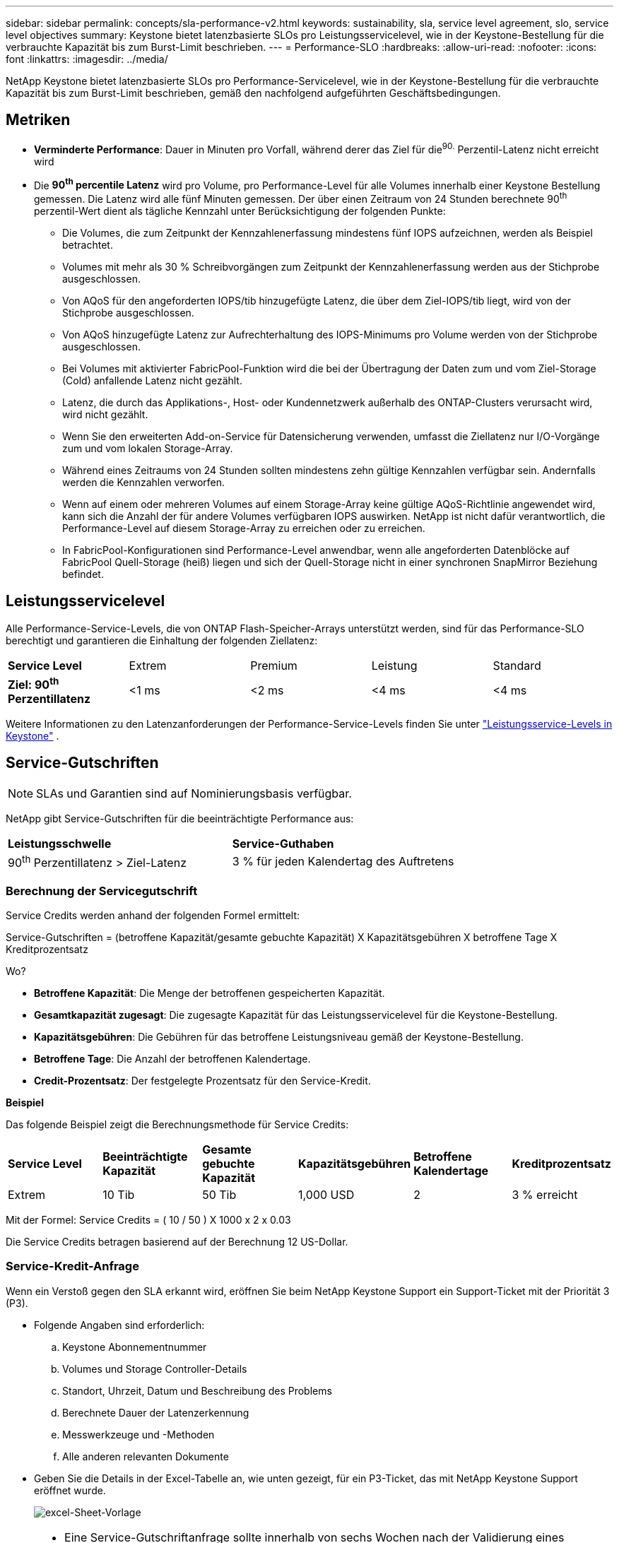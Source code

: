 ---
sidebar: sidebar 
permalink: concepts/sla-performance-v2.html 
keywords: sustainability, sla, service level agreement, slo, service level objectives 
summary: Keystone bietet latenzbasierte SLOs pro Leistungsservicelevel, wie in der Keystone-Bestellung für die verbrauchte Kapazität bis zum Burst-Limit beschrieben. 
---
= Performance-SLO
:hardbreaks:
:allow-uri-read: 
:nofooter: 
:icons: font
:linkattrs: 
:imagesdir: ../media/


[role="lead"]
NetApp Keystone bietet latenzbasierte SLOs pro Performance-Servicelevel, wie in der Keystone-Bestellung für die verbrauchte Kapazität bis zum Burst-Limit beschrieben, gemäß den nachfolgend aufgeführten Geschäftsbedingungen.



== Metriken

* *Verminderte Performance*: Dauer in Minuten pro Vorfall, während derer das Ziel für die^90.^ Perzentil-Latenz nicht erreicht wird
* Die *90^th^ percentile Latenz* wird pro Volume, pro Performance-Level für alle Volumes innerhalb einer Keystone Bestellung gemessen. Die Latenz wird alle fünf Minuten gemessen. Der über einen Zeitraum von 24 Stunden berechnete 90^th^ perzentil-Wert dient als tägliche Kennzahl unter Berücksichtigung der folgenden Punkte:
+
** Die Volumes, die zum Zeitpunkt der Kennzahlenerfassung mindestens fünf IOPS aufzeichnen, werden als Beispiel betrachtet.
** Volumes mit mehr als 30 % Schreibvorgängen zum Zeitpunkt der Kennzahlenerfassung werden aus der Stichprobe ausgeschlossen.
** Von AQoS für den angeforderten IOPS/tib hinzugefügte Latenz, die über dem Ziel-IOPS/tib liegt, wird von der Stichprobe ausgeschlossen.
** Von AQoS hinzugefügte Latenz zur Aufrechterhaltung des IOPS-Minimums pro Volume werden von der Stichprobe ausgeschlossen.
** Bei Volumes mit aktivierter FabricPool-Funktion wird die bei der Übertragung der Daten zum und vom Ziel-Storage (Cold) anfallende Latenz nicht gezählt.
** Latenz, die durch das Applikations-, Host- oder Kundennetzwerk außerhalb des ONTAP-Clusters verursacht wird, wird nicht gezählt.
** Wenn Sie den erweiterten Add-on-Service für Datensicherung verwenden, umfasst die Ziellatenz nur I/O-Vorgänge zum und vom lokalen Storage-Array.
** Während eines Zeitraums von 24 Stunden sollten mindestens zehn gültige Kennzahlen verfügbar sein. Andernfalls werden die Kennzahlen verworfen.
** Wenn auf einem oder mehreren Volumes auf einem Storage-Array keine gültige AQoS-Richtlinie angewendet wird, kann sich die Anzahl der für andere Volumes verfügbaren IOPS auswirken. NetApp ist nicht dafür verantwortlich, die Performance-Level auf diesem Storage-Array zu erreichen oder zu erreichen.
** In FabricPool-Konfigurationen sind Performance-Level anwendbar, wenn alle angeforderten Datenblöcke auf FabricPool Quell-Storage (heiß) liegen und sich der Quell-Storage nicht in einer synchronen SnapMirror Beziehung befindet.






== Leistungsservicelevel

Alle Performance-Service-Levels, die von ONTAP Flash-Speicher-Arrays unterstützt werden, sind für das Performance-SLO berechtigt und garantieren die Einhaltung der folgenden Ziellatenz:

|===


| *Service Level* | Extrem | Premium | Leistung | Standard 


 a| 
*Ziel: 90^th^ Perzentillatenz*
| <1 ms | <2 ms | <4 ms | <4 ms 
|===
Weitere Informationen zu den Latenzanforderungen der Performance-Service-Levels finden Sie unter link:../concepts/service-levels.html["Leistungsservice-Levels in Keystone"] .



== Service-Gutschriften


NOTE: SLAs und Garantien sind auf Nominierungsbasis verfügbar.

NetApp gibt Service-Gutschriften für die beeinträchtigte Performance aus:

|===


| *Leistungsschwelle* | *Service-Guthaben* 


 a| 
90^th^ Perzentillatenz > Ziel-Latenz
| 3 % für jeden Kalendertag des Auftretens 
|===


=== Berechnung der Servicegutschrift

Service Credits werden anhand der folgenden Formel ermittelt:

Service-Gutschriften = (betroffene Kapazität/gesamte gebuchte Kapazität) X Kapazitätsgebühren X betroffene Tage X Kreditprozentsatz

Wo?

* *Betroffene Kapazität*: Die Menge der betroffenen gespeicherten Kapazität.
* *Gesamtkapazität zugesagt*: Die zugesagte Kapazität für das Leistungsservicelevel für die Keystone-Bestellung.
* *Kapazitätsgebühren*: Die Gebühren für das betroffene Leistungsniveau gemäß der Keystone-Bestellung.
* *Betroffene Tage*: Die Anzahl der betroffenen Kalendertage.
* *Credit-Prozentsatz*: Der festgelegte Prozentsatz für den Service-Kredit.


*Beispiel*

Das folgende Beispiel zeigt die Berechnungsmethode für Service Credits:

|===


| *Service Level* | *Beeinträchtigte Kapazität* | *Gesamte gebuchte Kapazität* | *Kapazitätsgebühren* | *Betroffene Kalendertage* | *Kreditprozentsatz* 


 a| 
Extrem
| 10 Tib | 50 Tib | 1,000 USD | 2 | 3 % erreicht 
|===
Mit der Formel: Service Credits = ( 10 / 50 ) X 1000 x 2 x 0.03

Die Service Credits betragen basierend auf der Berechnung 12 US-Dollar.



=== Service-Kredit-Anfrage

Wenn ein Verstoß gegen den SLA erkannt wird, eröffnen Sie beim NetApp Keystone Support ein Support-Ticket mit der Priorität 3 (P3).

* Folgende Angaben sind erforderlich:
+
.. Keystone Abonnementnummer
.. Volumes und Storage Controller-Details
.. Standort, Uhrzeit, Datum und Beschreibung des Problems
.. Berechnete Dauer der Latenzerkennung
.. Messwerkzeuge und -Methoden
.. Alle anderen relevanten Dokumente


* Geben Sie die Details in der Excel-Tabelle an, wie unten gezeigt, für ein P3-Ticket, das mit NetApp Keystone Support eröffnet wurde.
+
image:sla-breach.png["excel-Sheet-Vorlage"]



[NOTE]
====
* Eine Service-Gutschriftanfrage sollte innerhalb von sechs Wochen nach der Validierung eines Verstoßes durch den NetApp Keystone Support eingeleitet werden. Alle Service Credits sollten von NetApp anerkannt und genehmigt werden.
* Service Credits können auf eine zukünftige Rechnung angerechnet werden. Service-Gutschriften gelten nicht für abgelaufene Keystone Abonnements. Weitere Informationen finden Sie unter link:../concepts/gssc.html["NetApp Keystone-Support"].


====